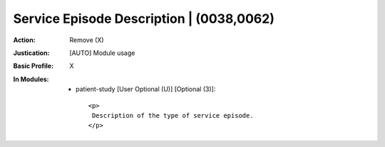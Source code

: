 -----------------------------------------
Service Episode Description | (0038,0062)
-----------------------------------------
:Action: Remove (X)
:Justication: [AUTO] Module usage
:Basic Profile: X
:In Modules:
   - patient-study [User Optional (U)] [Optional (3)]::

       <p>
        Description of the type of service episode.
       </p>
